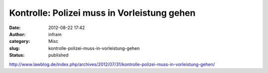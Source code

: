 Kontrolle: Polizei muss in Vorleistung gehen
############################################
:date: 2012-08-22 17:42
:author: infram
:category: Misc
:slug: kontrolle-polizei-muss-in-vorleistung-gehen
:status: published

http://www.lawblog.de/index.php/archives/2012/07/31/kontrolle-polizei-muss-in-vorleistung-gehen/
